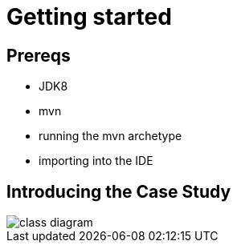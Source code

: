 [[getting-started]]
= Getting started
:imagesdir: images




[[_getting-started_prereqs]]
== Prereqs

* JDK8
* mvn
* running the mvn archetype
* importing into the IDE


[[_getting-started_introducing-the-case-study]]
== Introducing the Case Study


image::class-diagram.png[]



